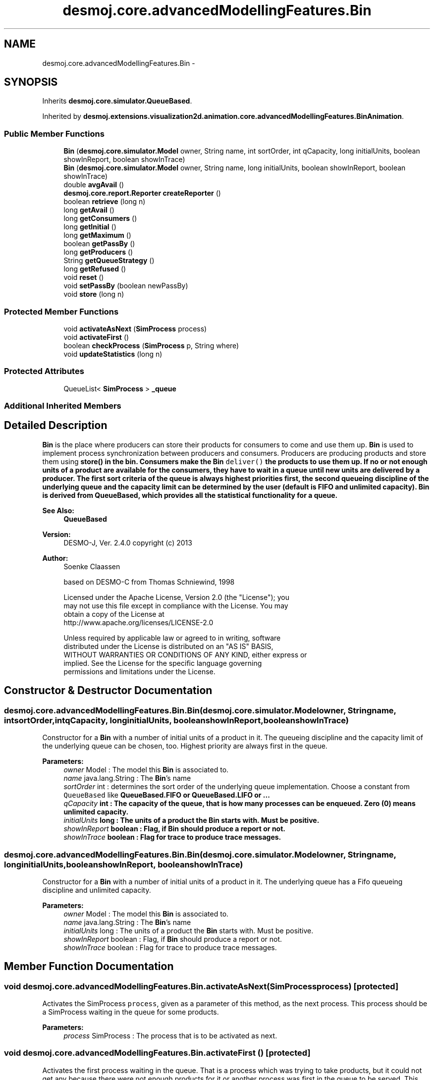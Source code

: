 .TH "desmoj.core.advancedModellingFeatures.Bin" 3 "Wed Dec 4 2013" "Version 1.0" "Desmo-J" \" -*- nroff -*-
.ad l
.nh
.SH NAME
desmoj.core.advancedModellingFeatures.Bin \- 
.SH SYNOPSIS
.br
.PP
.PP
Inherits \fBdesmoj\&.core\&.simulator\&.QueueBased\fP\&.
.PP
Inherited by \fBdesmoj\&.extensions\&.visualization2d\&.animation\&.core\&.advancedModellingFeatures\&.BinAnimation\fP\&.
.SS "Public Member Functions"

.in +1c
.ti -1c
.RI "\fBBin\fP (\fBdesmoj\&.core\&.simulator\&.Model\fP owner, String name, int sortOrder, int qCapacity, long initialUnits, boolean showInReport, boolean showInTrace)"
.br
.ti -1c
.RI "\fBBin\fP (\fBdesmoj\&.core\&.simulator\&.Model\fP owner, String name, long initialUnits, boolean showInReport, boolean showInTrace)"
.br
.ti -1c
.RI "double \fBavgAvail\fP ()"
.br
.ti -1c
.RI "\fBdesmoj\&.core\&.report\&.Reporter\fP \fBcreateReporter\fP ()"
.br
.ti -1c
.RI "boolean \fBretrieve\fP (long n)"
.br
.ti -1c
.RI "long \fBgetAvail\fP ()"
.br
.ti -1c
.RI "long \fBgetConsumers\fP ()"
.br
.ti -1c
.RI "long \fBgetInitial\fP ()"
.br
.ti -1c
.RI "long \fBgetMaximum\fP ()"
.br
.ti -1c
.RI "boolean \fBgetPassBy\fP ()"
.br
.ti -1c
.RI "long \fBgetProducers\fP ()"
.br
.ti -1c
.RI "String \fBgetQueueStrategy\fP ()"
.br
.ti -1c
.RI "long \fBgetRefused\fP ()"
.br
.ti -1c
.RI "void \fBreset\fP ()"
.br
.ti -1c
.RI "void \fBsetPassBy\fP (boolean newPassBy)"
.br
.ti -1c
.RI "void \fBstore\fP (long n)"
.br
.in -1c
.SS "Protected Member Functions"

.in +1c
.ti -1c
.RI "void \fBactivateAsNext\fP (\fBSimProcess\fP process)"
.br
.ti -1c
.RI "void \fBactivateFirst\fP ()"
.br
.ti -1c
.RI "boolean \fBcheckProcess\fP (\fBSimProcess\fP p, String where)"
.br
.ti -1c
.RI "void \fBupdateStatistics\fP (long n)"
.br
.in -1c
.SS "Protected Attributes"

.in +1c
.ti -1c
.RI "QueueList< \fBSimProcess\fP > \fB_queue\fP"
.br
.in -1c
.SS "Additional Inherited Members"
.SH "Detailed Description"
.PP 
\fBBin\fP is the place where producers can store their products for consumers to come and use them up\&. \fBBin\fP is used to implement process synchronization between producers and consumers\&. Producers are producing products and store them using \fC\fBstore()\fP\fP in the bin\&. Consumers make the \fBBin\fP \fCdeliver()\fP the products to use them up\&. If no or not enough units of a product are available for the consumers, they have to wait in a queue until new units are delivered by a producer\&. The first sort criteria of the queue is always highest priorities first, the second queueing discipline of the underlying queue and the capacity limit can be determined by the user (default is FIFO and unlimited capacity)\&. \fBBin\fP is derived from QueueBased, which provides all the statistical functionality for a queue\&.
.PP
\fBSee Also:\fP
.RS 4
\fBQueueBased\fP
.RE
.PP
\fBVersion:\fP
.RS 4
DESMO-J, Ver\&. 2\&.4\&.0 copyright (c) 2013 
.RE
.PP
\fBAuthor:\fP
.RS 4
Soenke Claassen 
.PP
based on DESMO-C from Thomas Schniewind, 1998 
.PP
.nf
    Licensed under the Apache License, Version 2.0 (the "License"); you
    may not use this file except in compliance with the License. You may
    obtain a copy of the License at
    http://www.apache.org/licenses/LICENSE-2.0

    Unless required by applicable law or agreed to in writing, software
    distributed under the License is distributed on an "AS IS" BASIS,
    WITHOUT WARRANTIES OR CONDITIONS OF ANY KIND, either express or
    implied. See the License for the specific language governing
    permissions and limitations under the License.
.fi
.PP
 
.RE
.PP

.SH "Constructor & Destructor Documentation"
.PP 
.SS "desmoj\&.core\&.advancedModellingFeatures\&.Bin\&.Bin (\fBdesmoj\&.core\&.simulator\&.Model\fPowner, Stringname, intsortOrder, intqCapacity, longinitialUnits, booleanshowInReport, booleanshowInTrace)"
Constructor for a \fBBin\fP with a number of initial units of a product in it\&. The queueing discipline and the capacity limit of the underlying queue can be chosen, too\&. Highest priority are always first in the queue\&.
.PP
\fBParameters:\fP
.RS 4
\fIowner\fP Model : The model this \fBBin\fP is associated to\&. 
.br
\fIname\fP java\&.lang\&.String : The \fBBin\fP's name 
.br
\fIsortOrder\fP int : determines the sort order of the underlying queue implementation\&. Choose a constant from \fCQueueBased\fP like \fC\fBQueueBased\&.FIFO\fP\fP or \fC\fBQueueBased\&.LIFO\fP\fP or \&.\&.\&. 
.br
\fIqCapacity\fP int : The capacity of the queue, that is how many processes can be enqueued\&. Zero (0) means unlimited capacity\&. 
.br
\fIinitialUnits\fP long : The units of a product the \fBBin\fP starts with\&. Must be positive\&. 
.br
\fIshowInReport\fP boolean : Flag, if \fBBin\fP should produce a report or not\&. 
.br
\fIshowInTrace\fP boolean : Flag for trace to produce trace messages\&. 
.RE
.PP

.SS "desmoj\&.core\&.advancedModellingFeatures\&.Bin\&.Bin (\fBdesmoj\&.core\&.simulator\&.Model\fPowner, Stringname, longinitialUnits, booleanshowInReport, booleanshowInTrace)"
Constructor for a \fBBin\fP with a number of initial units of a product in it\&. The underlying queue has a Fifo queueing discipline and unlimited capacity\&.
.PP
\fBParameters:\fP
.RS 4
\fIowner\fP Model : The model this \fBBin\fP is associated to\&. 
.br
\fIname\fP java\&.lang\&.String : The \fBBin\fP's name 
.br
\fIinitialUnits\fP long : The units of a product the \fBBin\fP starts with\&. Must be positive\&. 
.br
\fIshowInReport\fP boolean : Flag, if \fBBin\fP should produce a report or not\&. 
.br
\fIshowInTrace\fP boolean : Flag for trace to produce trace messages\&. 
.RE
.PP

.SH "Member Function Documentation"
.PP 
.SS "void desmoj\&.core\&.advancedModellingFeatures\&.Bin\&.activateAsNext (\fBSimProcess\fPprocess)\fC [protected]\fP"
Activates the SimProcess \fCprocess\fP, given as a parameter of this method, as the next process\&. This process should be a SimProcess waiting in the queue for some products\&.
.PP
\fBParameters:\fP
.RS 4
\fIprocess\fP SimProcess : The process that is to be activated as next\&. 
.RE
.PP

.SS "void desmoj\&.core\&.advancedModellingFeatures\&.Bin\&.activateFirst ()\fC [protected]\fP"
Activates the first process waiting in the queue\&. That is a process which was trying to take products, but it could not get any because there were not enough products for it or another process was first in the queue to be served\&. This method is called every time a producer has given new products or a consumer in the waiting-queue is satisfied\&. 
.SS "double desmoj\&.core\&.advancedModellingFeatures\&.Bin\&.avgAvail ()"
Returning the average number of products available in the bin over the time since the last reset of the bin\&.
.PP
\fBReturns:\fP
.RS 4
double : The average number of products available in the bin over the time since the last reset of the bin\&. 
.RE
.PP

.SS "boolean desmoj\&.core\&.advancedModellingFeatures\&.Bin\&.checkProcess (\fBSimProcess\fPp, Stringwhere)\fC [protected]\fP"
Checks whether the entity using the bin is a valid process\&.
.PP
\fBReturns:\fP
.RS 4
boolean : Returns whether the SimProcess is valid or not\&. 
.RE
.PP
\fBParameters:\fP
.RS 4
\fIp\fP SimProcess : Is this SimProcess a valid one? 
.br
\fIwhere\fP String : The method having called \fC\fBcheckProcess()\fP\fP as a String\&. 
.RE
.PP

.SS "\fBdesmoj\&.core\&.report\&.Reporter\fP desmoj\&.core\&.advancedModellingFeatures\&.Bin\&.createReporter ()\fC [virtual]\fP"
Returns a Reporter to produce a report about this \fBBin\fP\&.
.PP
\fBReturns:\fP
.RS 4
desmoj\&.report\&.Reporter : The Reporter for the queue inside this bin 
.RE
.PP

.PP
Implements \fBdesmoj\&.core\&.simulator\&.QueueBased\fP\&.
.SS "long desmoj\&.core\&.advancedModellingFeatures\&.Bin\&.getAvail ()"
Returns the number of units available at the moment\&.
.PP
\fBReturns:\fP
.RS 4
long : The number of units available at the moment\&. 
.RE
.PP

.SS "long desmoj\&.core\&.advancedModellingFeatures\&.Bin\&.getConsumers ()"
Returns the number of consumers having visited the \fBBin\fP\&.
.PP
\fBReturns:\fP
.RS 4
long : The number of consumers having visited the bin\&. 
.RE
.PP

.SS "long desmoj\&.core\&.advancedModellingFeatures\&.Bin\&.getInitial ()"
Returns the initial number of products in the bin\&.
.PP
\fBReturns:\fP
.RS 4
long : The number of products the bin started with\&. 
.RE
.PP

.SS "long desmoj\&.core\&.advancedModellingFeatures\&.Bin\&.getMaximum ()"
Returns the maximum number of products in the bin\&.
.PP
\fBReturns:\fP
.RS 4
long : The maximum number of products in the bin\&. 
.RE
.PP

.SS "boolean desmoj\&.core\&.advancedModellingFeatures\&.Bin\&.getPassBy ()"
Returns whether entities can pass by other entities which are enqueued before them in the queue\&.
.PP
\fBReturns:\fP
.RS 4
boolean : Indicates whether entities can pass by other entities which are enqueued before them in the queue\&. 
.RE
.PP

.SS "long desmoj\&.core\&.advancedModellingFeatures\&.Bin\&.getProducers ()"
Returns the number of producers having used the \fBBin\fP\&.
.PP
\fBReturns:\fP
.RS 4
long : The number of producers having put products in the bin\&. 
.RE
.PP

.SS "String desmoj\&.core\&.advancedModellingFeatures\&.Bin\&.getQueueStrategy ()"
Returns the implemented queueing discipline of the underlying queue as a String, so it can be displayed in the report\&.
.PP
\fBReturns:\fP
.RS 4
String : The String indicating the queueing discipline\&. 
.RE
.PP

.SS "long desmoj\&.core\&.advancedModellingFeatures\&.Bin\&.getRefused ()"
Returns the number of entities refused to be enqueued in the queue, because the capacity limit is reached\&.
.PP
\fBReturns:\fP
.RS 4
long : The number of entities refused to be enqueued in the queue\&. 
.RE
.PP

.SS "void desmoj\&.core\&.advancedModellingFeatures\&.Bin\&.reset ()"
To reset the statistics of this bin\&. The number of available products at this moment and the processes waiting in the queue are not changed\&. But all statistic counters are reset\&. The \fCQueueBased\fP is also reset\&. 
.SS "boolean desmoj\&.core\&.advancedModellingFeatures\&.Bin\&.retrieve (longn)"
Method for consumers to make the \fBBin\fP deliver a number of n products\&. When there are not enough products available or another consumer is first in the queue to be served (and it is not possible to pass by), the current consumer process will be blocked and inserted in the waiting-queue\&.
.PP
\fBReturns:\fP
.RS 4
boolean : Is \fCtrue\fP if the specified number of units have been delivered successfully, \fCfalse\fP otherwise (i\&.e\&. capacity limit of the queue is reached)\&. 
.RE
.PP
\fBParameters:\fP
.RS 4
\fIn\fP long : The number of products the \fBBin\fP is delivering to the consumer\&. 
.RE
.PP

.SS "void desmoj\&.core\&.advancedModellingFeatures\&.Bin\&.setPassBy (booleannewPassBy)"
Sets the flag passBy to a new value\&. PassBy is indicating whether entities can pass by other entities which are enqueued before them in the queue\&.
.PP
\fBParameters:\fP
.RS 4
\fInewPassBy\fP boolean : The new value of passBy\&. Set it to \fCtrue\fP if you want entities to pass by other entities which are enqueued before them in the queue\&. Set it to \fCfalse\fP if you don't want entities to overtake other entities in the queue\&. 
.RE
.PP

.SS "void desmoj\&.core\&.advancedModellingFeatures\&.Bin\&.store (longn)"
Method for producers to put a number of n new products in the \fBBin\fP\&. When producers \fC\fBstore()\fP\fP new products n is positive\&. Producers can always store products into the \fBBin\fP and will never be inserted in a queue and blocked, because the \fBBin\fP has no capacity limit\&.\&.
.PP
\fBParameters:\fP
.RS 4
\fIn\fP long : The number of products put into the \fBBin\fP\&. 
.RE
.PP

.SS "void desmoj\&.core\&.advancedModellingFeatures\&.Bin\&.updateStatistics (longn)\fC [protected]\fP"
Updates the statistics for producers and consumers\&.
.PP
\fBParameters:\fP
.RS 4
\fIn\fP long : Is positive when producers \fC\fBstore()\fP\fP new products in the bin and negative when the \fBBin\fP \fCdeliver()\fP's products to the consumer process\&. 
.RE
.PP

.SH "Member Data Documentation"
.PP 
.SS "QueueList<\fBSimProcess\fP> desmoj\&.core\&.advancedModellingFeatures\&.Bin\&._queue\fC [protected]\fP"
The queue, actually storing the processes waiting for products 

.SH "Author"
.PP 
Generated automatically by Doxygen for Desmo-J from the source code\&.

